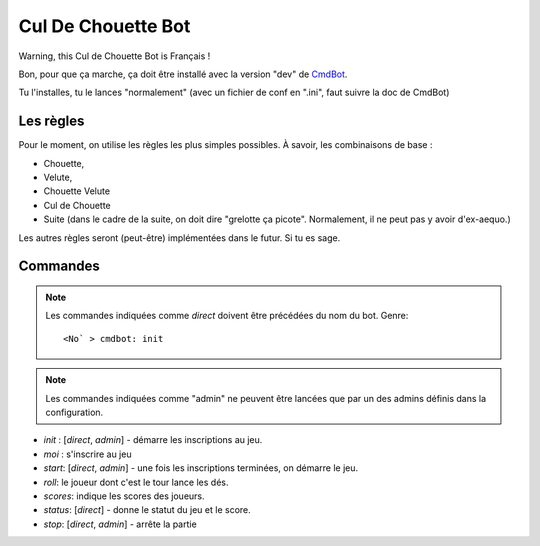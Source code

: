 ===================
Cul De Chouette Bot
===================

Warning, this Cul de Chouette Bot is Français !

Bon, pour que ça marche, ça doit être installé avec la version "dev" de
`CmdBot <https://github.com/brunobord/cmdbot>`_.

Tu l'installes, tu le lances "normalement" (avec un fichier de conf en ".ini",
faut suivre la doc de CmdBot)

Les règles
==========

Pour le moment, on utilise les règles les plus simples possibles. À savoir, les
combinaisons de base :

* Chouette,
* Velute,
* Chouette Velute
* Cul de Chouette
* Suite (dans le cadre de la suite, on doit dire "grelotte ça picote".
  Normalement, il ne peut pas y avoir d'ex-aequo.)

Les autres règles seront (peut-être) implémentées dans le futur. Si tu es sage.

Commandes
=========

.. note::

    Les commandes indiquées comme *direct* doivent être précédées du nom du bot.
    Genre::

        <No` > cmdbot: init


.. note::

    Les commandes indiquées comme "admin" ne peuvent être lancées que par un des
    admins définis dans la configuration.

* `init` : [*direct*, *admin*] - démarre les inscriptions au jeu.
* `moi` : s'inscrire au jeu
* `start`: [*direct*, *admin*] - une fois les inscriptions terminées, on démarre
  le jeu.
* `roll`: le joueur dont c'est le tour lance les dés.
* `scores`: indique les scores des joueurs.
* `status`: [*direct*] - donne le statut du jeu et le score.
* `stop`: [*direct*, *admin*] - arrête la partie
